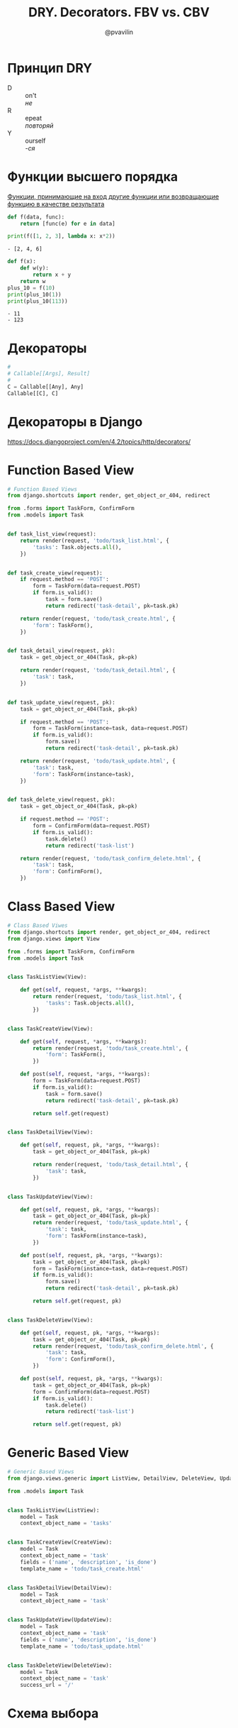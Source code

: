 #+TITLE: DRY. Decorators. FBV vs. CBV
#+EMAIL: @pvavilin
#+AUTHOR: @pvavilin
#+OPTIONS: \n:t ^:nil
* Принцип DRY
  - D :: on't
    /не/
  - R :: epeat
    /повторяй/
  - Y :: ourself
    /-ся/
* Функции высшего порядка
  [[https://ru.wikipedia.org/wiki/%D0%A4%D1%83%D0%BD%D0%BA%D1%86%D0%B8%D1%8F_%D0%B2%D1%8B%D1%81%D1%88%D0%B5%D0%B3%D0%BE_%D0%BF%D0%BE%D1%80%D1%8F%D0%B4%D0%BA%D0%B0][Функции, принимающие на вход другие функции или возвращающие функцию в качестве результата]]
  #+begin_src python :exports both :results output list
    def f(data, func):
        return [func(e) for e in data]

    print(f([1, 2, 3], lambda x: x*2))
  #+end_src

  #+RESULTS:
  : - [2, 4, 6]

  #+begin_src python :exports both :results output list
    def f(x):
        def w(y):
            return x + y
        return w
    plus_10 = f(10)
    print(plus_10(1))
    print(plus_10(113))
  #+end_src

  #+RESULTS:
  : - 11
  : - 123

* Декораторы
  #+begin_src python :exports code
    #
    # Callable[[Args], Result]
    #
    C = Callable[[Any], Any]
    Callable[[C], C]
  #+end_src
* Декораторы в Django
  https://docs.djangoproject.com/en/4.2/topics/http/decorators/
* Function Based View
  #+begin_src python :exports code
    # Function Based Views
    from django.shortcuts import render, get_object_or_404, redirect

    from .forms import TaskForm, ConfirmForm
    from .models import Task


    def task_list_view(request):
        return render(request, 'todo/task_list.html', {
            'tasks': Task.objects.all(),
        })


    def task_create_view(request):
        if request.method == 'POST':
            form = TaskForm(data=request.POST)
            if form.is_valid():
                task = form.save()
                return redirect('task-detail', pk=task.pk)

        return render(request, 'todo/task_create.html', {
            'form': TaskForm(),
        })


    def task_detail_view(request, pk):
        task = get_object_or_404(Task, pk=pk)

        return render(request, 'todo/task_detail.html', {
            'task': task,
        })


    def task_update_view(request, pk):
        task = get_object_or_404(Task, pk=pk)

        if request.method == 'POST':
            form = TaskForm(instance=task, data=request.POST)
            if form.is_valid():
                form.save()
                return redirect('task-detail', pk=task.pk)

        return render(request, 'todo/task_update.html', {
            'task': task,
            'form': TaskForm(instance=task),
        })


    def task_delete_view(request, pk):
        task = get_object_or_404(Task, pk=pk)

        if request.method == 'POST':
            form = ConfirmForm(data=request.POST)
            if form.is_valid():
                task.delete()
                return redirect('task-list')

        return render(request, 'todo/task_confirm_delete.html', {
            'task': task,
            'form': ConfirmForm(),
        })
  #+end_src
* Class Based View
  #+begin_src python :exports code
    # Class Based Viwes
    from django.shortcuts import render, get_object_or_404, redirect
    from django.views import View

    from .forms import TaskForm, ConfirmForm
    from .models import Task


    class TaskListView(View):

        def get(self, request, *args, **kwargs):
            return render(request, 'todo/task_list.html', {
                'tasks': Task.objects.all(),
            })


    class TaskCreateView(View):

        def get(self, request, *args, **kwargs):
            return render(request, 'todo/task_create.html', {
                'form': TaskForm(),
            })

        def post(self, request, *args, **kwargs):
            form = TaskForm(data=request.POST)
            if form.is_valid():
                task = form.save()
                return redirect('task-detail', pk=task.pk)

            return self.get(request)


    class TaskDetailView(View):

        def get(self, request, pk, *args, **kwargs):
            task = get_object_or_404(Task, pk=pk)

            return render(request, 'todo/task_detail.html', {
                'task': task,
            })


    class TaskUpdateView(View):

        def get(self, request, pk, *args, **kwargs):
            task = get_object_or_404(Task, pk=pk)
            return render(request, 'todo/task_update.html', {
                'task': task,
                'form': TaskForm(instance=task),
            })

        def post(self, request, pk, *args, **kwargs):
            task = get_object_or_404(Task, pk=pk)
            form = TaskForm(instance=task, data=request.POST)
            if form.is_valid():
                form.save()
                return redirect('task-detail', pk=task.pk)

            return self.get(request, pk)


    class TaskDeleteView(View):

        def get(self, request, pk, *args, **kwargs):
            task = get_object_or_404(Task, pk=pk)
            return render(request, 'todo/task_confirm_delete.html', {
                'task': task,
                'form': ConfirmForm(),
            })

        def post(self, request, pk, *args, **kwargs):
            task = get_object_or_404(Task, pk=pk)
            form = ConfirmForm(data=request.POST)
            if form.is_valid():
                task.delete()
                return redirect('task-list')

            return self.get(request, pk)
  #+end_src
* Generic Based View
  #+begin_src python :exports code
    # Generic Based Views
    from django.views.generic import ListView, DetailView, DeleteView, UpdateView, CreateView

    from .models import Task


    class TaskListView(ListView):
        model = Task
        context_object_name = 'tasks'


    class TaskCreateView(CreateView):
        model = Task
        context_object_name = 'task'
        fields = ('name', 'description', 'is_done')
        template_name = 'todo/task_create.html'


    class TaskDetailView(DetailView):
        model = Task
        context_object_name = 'task'


    class TaskUpdateView(UpdateView):
        model = Task
        context_object_name = 'task'
        fields = ('name', 'description', 'is_done')
        template_name = 'todo/task_update.html'


    class TaskDeleteView(DeleteView):
        model = Task
        context_object_name = 'task'
        success_url = '/'
  #+end_src
* Схема выбора
  #+ATTR_LATEX: :width .7\textwidth
  [[file:flowchart.png]]
* Дополнительная литература
  - __[[https://python-patterns.guide/][Python Design Patterns]]__
  - __[[https://testdriven.io/blog/django-class-based-vs-function-based-views/][Blog]]__
  - __[[https://django.fun/ru/articles/tutorials/class-based-vs-function-based-views-in-django/][Перевод]]__
  - __[[https://django.fun/ru/docs/django/4.0/topics/class-based-views/mixins/][Mixins]]__
